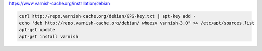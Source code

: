 https://www.varnish-cache.org/installation/debian

.. code-block:: bash

    curl http://repo.varnish-cache.org/debian/GPG-key.txt | apt-key add -
    echo "deb http://repo.varnish-cache.org/debian/ wheezy varnish-3.0" >> /etc/apt/sources.list
    apt-get update
    apt-get install varnish
